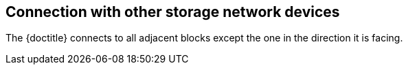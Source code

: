 == Connection with other storage network devices

The {doctitle} connects to all adjacent blocks except the one in the direction it is facing.
